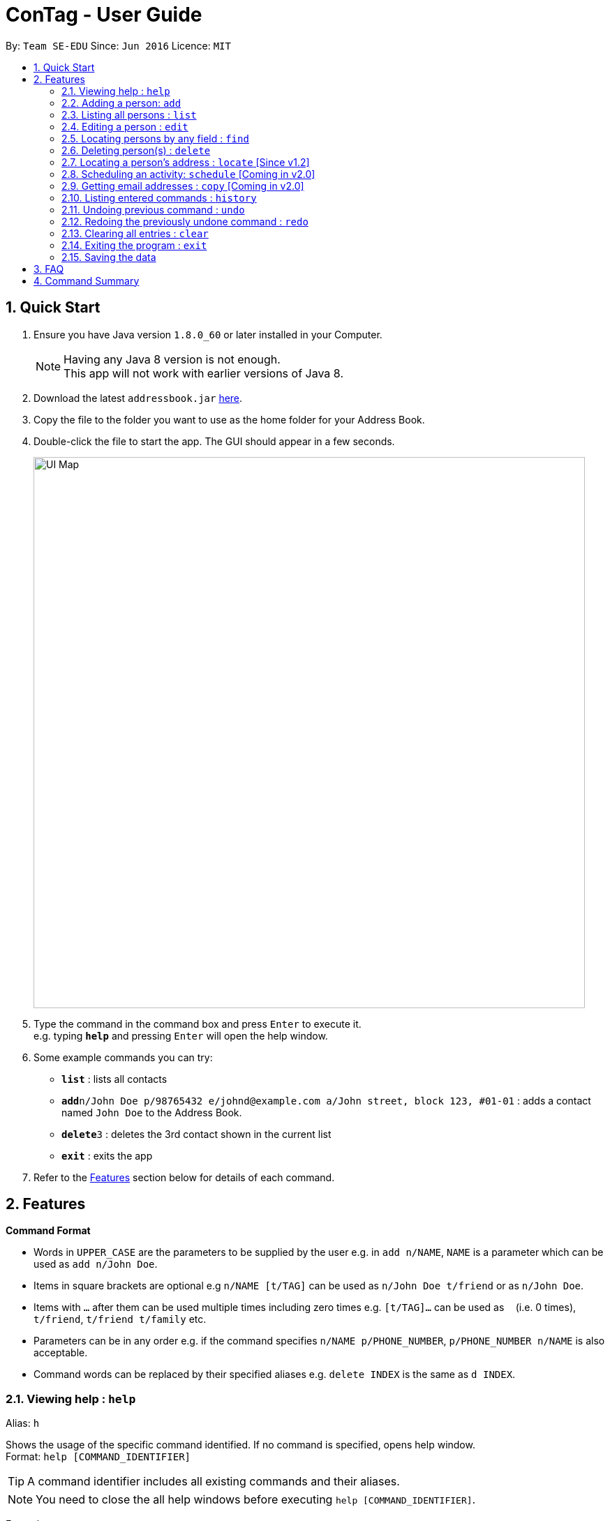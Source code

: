 = ConTag - User Guide
:toc:
:toc-title:
:toc-placement: preamble
:sectnums:
:imagesDir: images
:stylesDir: stylesheets
:experimental:
ifdef::env-github[]
:tip-caption: :bulb:
:note-caption: :information_source:
endif::[]
:repoURL: https://github.com/CS2103AUG2017-T15-B2/main/tree/master

By: `Team SE-EDU`      Since: `Jun 2016`      Licence: `MIT`

== Quick Start

.  Ensure you have Java version `1.8.0_60` or later installed in your Computer.
+
[NOTE]
Having any Java 8 version is not enough. +
This app will not work with earlier versions of Java 8.
+
.  Download the latest `addressbook.jar` link:{repoURL}/releases[here].
.  Copy the file to the folder you want to use as the home folder for your Address Book.
.  Double-click the file to start the app. The GUI should appear in a few seconds.
+
image::UI_Map.PNG[width="790"]
+
.  Type the command in the command box and press kbd:[Enter] to execute it. +
e.g. typing *`help`* and pressing kbd:[Enter] will open the help window.
.  Some example commands you can try:

* *`list`* : lists all contacts
* **`add`**`n/John Doe p/98765432 e/johnd@example.com a/John street, block 123, #01-01` : adds a contact named `John Doe` to the Address Book.
* **`delete`**`3` : deletes the 3rd contact shown in the current list
* *`exit`* : exits the app

.  Refer to the link:#features[Features] section below for details of each command.

== Features

====
*Command Format*

* Words in `UPPER_CASE` are the parameters to be supplied by the user e.g. in `add n/NAME`, `NAME` is a parameter which can be used as `add n/John Doe`.
* Items in square brackets are optional e.g `n/NAME [t/TAG]` can be used as `n/John Doe t/friend` or as `n/John Doe`.
* Items with `…`​ after them can be used multiple times including zero times e.g. `[t/TAG]...` can be used as `{nbsp}` (i.e. 0 times), `t/friend`, `t/friend t/family` etc.
* Parameters can be in any order e.g. if the command specifies `n/NAME p/PHONE_NUMBER`, `p/PHONE_NUMBER n/NAME` is also acceptable.
* Command words can be replaced by their specified aliases e.g. `delete INDEX` is the same as `d INDEX`.
====

=== Viewing help : `help`

Alias: `h`

Shows the usage of the specific command identified. If no command is specified, opens help window. +
Format: `help [COMMAND_IDENTIFIER]`

[TIP]
A command identifier includes all existing commands and their aliases.

[NOTE]
You need to close the all help windows before executing `help [COMMAND_IDENTIFIER]`.

Examples:

* `help` (without command identifier)
* `help add` (using command word)
* `help a` (using alias)


=== Adding a person: `add`

Alias: `a`

Adds a person to the address book +
Format: `add n/NAME p/PHONE_NUMBER e/EMAIL a/ADDRESS [t/TAG]...`

[TIP]
A person can have any number of tags (including 0).

Examples:

* `add n/John Doe p/98765432 e/johnd@example.com a/John street, block 123, #01-01`
* `add n/Betsy Crowe t/friend e/betsycrowe@example.com a/Newgate Prison p/1234567 t/criminal`

=== Listing all persons : `list`

Alias: `l`

Shows a list of all persons in the address book. +
Format: `list`

=== Editing a person : `edit`

Alias: `e`

Edits an existing person in the address book. +
Format: `edit INDEX [n/NAME] [p/PHONE] [e/EMAIL] [a/ADDRESS] [t/TAG]...`

****
* Edits the person at the specified `INDEX`. The index refers to the index number shown in the last person listing. The index *must be a positive integer* 1, 2, 3, ...
* At least one of the optional fields must be provided.
* Existing values will be updated to the input values.
* When editing tags, the existing tags of the person will be removed i.e adding of tags is not cumulative.
* You can remove all the person's tags by typing `t/` without specifying any tags after it.
****

Examples:

* `edit 1 p/91234567 e/johndoe@example.com` +
Edits the phone number and email address of the 1st person to be `91234567` and `johndoe@example.com` respectively.
* `edit 2 n/Betsy Crower t/` +
Edits the name of the 2nd person to be `Betsy Crower` and clears all existing tags.

=== Locating persons by any field : `find`

Alias: `f`

Finds person based on the searched  field. +
Format: `find KEYWORD based on [n/NAME] or  [p/PHONE]  or [e/EMAIL] or [a/ADDRESS] or  [t/TAG]`


****
* The search is case insensitive. e.g `[e/google]` will match person with email of `[google.com]` domain
* Only full words will be matched e.g. `[e/goo]` will not match person with email with `[google.com]` domain
* Phone serch must be of either 4 or 8 digits only
****

Examples:
* `find n/John` +
Returns `john` and `John Doe`
* `find n/Betsy Tim John` +
Returns any person having names `Betsy`, `Tim`, or `John`


* `find e/yahoo` +
Returns person with email of `yahoo.com` domain
* `find e/yahoo hotmail` +
Returns person with email of `yahoo.com` and `hotmail.com` domain


* `find p/98989898` +
Returns person with phone of `98989898`

* `find p/9898` +
Returns person with phone of `98989898`

* `find p/9898 7888` +
Returns person with phone of `98989898` and `99997888`


* `find a/Geyalng` +
Returns person with address `BLK 30 Geylang Street 29 , #10-08`
* `find a/#10-08` +
Returns person with address `BLK 30 Geylang Street 29 , #10-08`


* `find t/friends` +
Returns all persons with tag `friends`
* `find t/friends lovers` +
Returns all persons with tag `friends` and `lovers`

=== Deleting person(s) : `delete`

Alias: `d`

Deletes the specified person(s) from the address book. +
Format: `delete INDEX [OTHER INDICES]...`

****
* Deletes the people at the specified `INDEX`.
* The index refers to the index number shown in the most recent listing.
* The index *must be a positive integer* 1, 2, 3, ...
* If there is more than one index, the indices indicated must be different from each other.
****

Examples:

* `list` +
`delete 1 2` +
Deletes the 1st and 2nd person in the address book.
* `find Betsy` +
`delete 1` +
Deletes the 1st person in the results of the `find` command.

=== Locating a person's address : `locate` [Since v1.2]

Alias: `lc`

Locates the address of the person identified by the index number used in the last person listing. +
Format: `locate INDEX`

****
* Selects the person and loads the Google Maps web page of the address at the specified `INDEX`.
* The index refers to the index number shown in the most recent listing.
* The index *must be a positive integer* `1, 2, 3, ...`
****

Examples:

* `list` +
`locate 2` +
Locates the 2nd person's address in the address book.
* `find Betsy` +
`select 1` +
Locates the 1st person's address in the results of the `find` command.

=== Scheduling an activity: `schedule` [Coming in v2.0]

Alias: `sc`

Schedules an activity with a person in the contact list. +
Format: `schedule INDEX d/DATE act/ACTIVITY

****
* DATE must follow DD-MM-YYYY or DD-MM format
****

Examples:

* `list` +
`schedule 3 d/15-01-2018 act/Play basketball` +
Associates the specified schedule with the 3rd person in the address book.
* `find Betsy` +
`schedule 1 d/25-12 act/Christmas dinner` +
Associates the specified schedule with the 1st person in the results of the `find` command.

=== Getting email addresses : `copy` [Coming in v2.0]

Alias: `c`

Outputs to console the email addresses of all person(s) selected by index number(s). +
Format: `copy INDEX [OTHER INDICES...]`

****
* Copies email addresses of people at the specified `INDEX`.
* The index refers to the index number shown in the most recent listing.
* The index *must be a positive integer* 1, 2, 3, ...
* If there is more than one index, the indices indicated must be different from each other.
****

Examples:

* `copy 1` +
Outputs the 1st person's email address in console: `johndoe@example.com`
* `copy 1 4 5` +
Outputs email addresses of people at index 1, 4 and 5, with a semi-colon between each: `a@a.com; d@d.com; e@e.com`

=== Listing entered commands : `history`

Alias: `his`

Lists all the commands that you have entered in reverse chronological order. +
Format: `history`

[NOTE]
====
Pressing the kbd:[&uarr;] and kbd:[&darr;] arrows will display the previous and next input respectively in the command box.
====

// tag::undoredo[]
=== Undoing previous command : `undo`

Alias: `u`

Restores the address book to the state before the previous _undoable_ command was executed. +
Format: `undo`

[NOTE]
====
Undoable commands: those commands that modify the address book's content (`add`, `delete`, `edit` and `clear`).
====

Examples:

* `delete 1` +
`list` +
`undo` (reverses the `delete 1` command) +

* `select 1` +
`list` +
`undo` +
The `undo` command fails as there are no undoable commands executed previously.

* `delete 1` +
`clear` +
`undo` (reverses the `clear` command) +
`undo` (reverses the `delete 1` command) +

=== Redoing the previously undone command : `redo`

Alias: `r`

Reverses the most recent `undo` command. +
Format: `redo`

Examples:

* `delete 1` +
`undo` (reverses the `delete 1` command) +
`redo` (reapplies the `delete 1` command) +

* `delete 1` +
`redo` +
The `redo` command fails as there are no `undo` commands executed previously.

* `delete 1` +
`clear` +
`undo` (reverses the `clear` command) +
`undo` (reverses the `delete 1` command) +
`redo` (reapplies the `delete 1` command) +
`redo` (reapplies the `clear` command) +
// end::undoredo[]

=== Clearing all entries : `clear`

Alias: `x`

Clears all entries from the address book. +
Format: `clear`

=== Exiting the program : `exit`

Alias: `q`

Exits the program. +
Format: `exit`

=== Saving the data

Address book data are saved in the hard disk automatically after any command that changes the data. +
There is no need to save manually.

== FAQ

*Q*: How do I transfer my data to another Computer? +
*A*: Install the app in the other computer and overwrite the empty data file it creates with the file that contains the data of your previous Address Book folder.

== Command Summary

* *Add* `add n/NAME p/PHONE_NUMBER e/EMAIL a/ADDRESS [t/TAG]...` +
e.g. `add n/James Ho p/22224444 e/jamesho@example.com a/123, Clementi Rd, 1234665 t/friend t/colleague`
* *Clear* : `clear`
* *Delete* : `delete INDEX [OTHER INDICES]...` +
e.g. `delete 1 3`
* *Edit* : `edit INDEX [n/NAME] [p/PHONE_NUMBER] [e/EMAIL] [a/ADDRESS] [t/TAG]...` +
e.g. `edit 2 n/James Lee e/jameslee@example.com`
* *Find* : `find KEYWORD [MORE_KEYWORDS]` +
e.g. `find James Jake`
* *List* : `list`
* *Help* : `help`
* *Locate* : `locate INDEX` +
e.g.`locate 2`[Coming in v2.0]
* *Schedule* : `schedule INDEX d/DATE act/ACTIVITY` +
e.g. `schedule 1 d/25-12 act/Christmas dinner` [Coming in v2.0]
* *Copy* : `copy INDEX [OTHER INDICES]...` +
e.g.`copy 1 2` [Coming in v2.0]
* *History* : `history`
* *Undo* : `undo`
* *Redo* : `redo`
